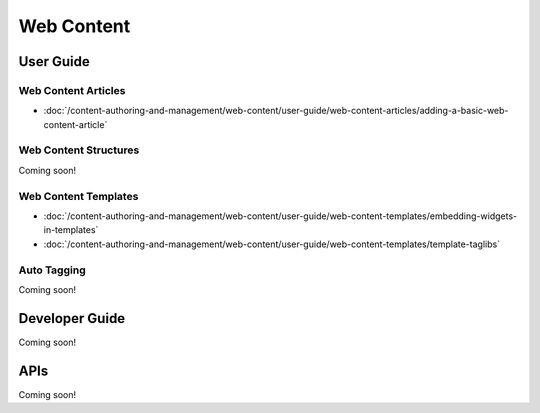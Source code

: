 Web Content
===========

User Guide
----------

Web Content Articles
~~~~~~~~~~~~~~~~~~~~

-  :doc:`/content-authoring-and-management/web-content/user-guide/web-content-articles/adding-a-basic-web-content-article`

Web Content Structures
~~~~~~~~~~~~~~~~~~~~~~
Coming soon!

Web Content Templates
~~~~~~~~~~~~~~~~~~~~~

-  :doc:`/content-authoring-and-management/web-content/user-guide/web-content-templates/embedding-widgets-in-templates`
-  :doc:`/content-authoring-and-management/web-content/user-guide/web-content-templates/template-taglibs`

Auto Tagging
~~~~~~~~~~~~
Coming soon!

Developer Guide
---------------
Coming soon!

APIs
----
Coming soon!